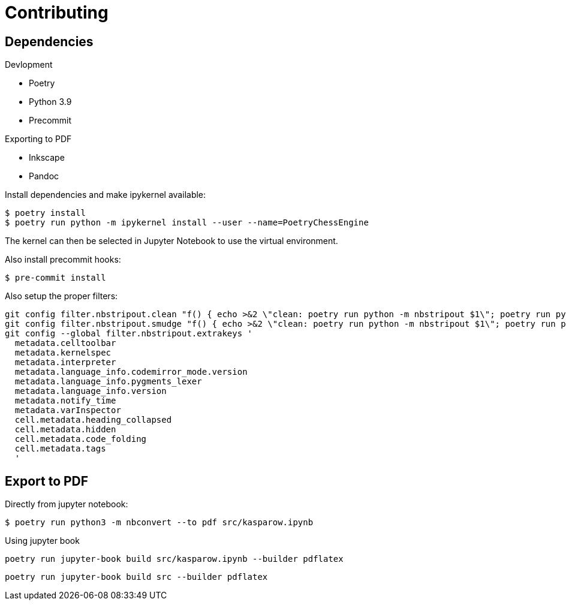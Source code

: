 = Contributing

== Dependencies

.Devlopment
* Poetry
* Python 3.9
* Precommit

.Exporting to PDF
* Inkscape
* Pandoc


Install dependencies and make ipykernel available:

[source, shell]
----
$ poetry install
$ poetry run python -m ipykernel install --user --name=PoetryChessEngine
----

The kernel can then be selected in Jupyter Notebook to use the virtual environment.

Also install precommit hooks:

[source, shell]
----
$ pre-commit install
----

Also setup the proper filters:
[source, shell]
----
git config filter.nbstripout.clean "f() { echo >&2 \"clean: poetry run python -m nbstripout $1\"; poetry run python -m nbstripout; }; f %f"
git config filter.nbstripout.smudge "f() { echo >&2 \"clean: poetry run python -m nbstripout $1\"; poetry run python -m nbstripout; }; f %f"
git config --global filter.nbstripout.extrakeys '
  metadata.celltoolbar
  metadata.kernelspec
  metadata.interpreter
  metadata.language_info.codemirror_mode.version
  metadata.language_info.pygments_lexer
  metadata.language_info.version
  metadata.notify_time
  metadata.varInspector
  cell.metadata.heading_collapsed
  cell.metadata.hidden
  cell.metadata.code_folding
  cell.metadata.tags
  '
----

== Export to PDF

Directly from jupyter notebook:

[source, shell]
----
$ poetry run python3 -m nbconvert --to pdf src/kasparow.ipynb
----

Using jupyter book

[source, shell]
----
poetry run jupyter-book build src/kasparow.ipynb --builder pdflatex
----

[source, shell]
----
poetry run jupyter-book build src --builder pdflatex
----
